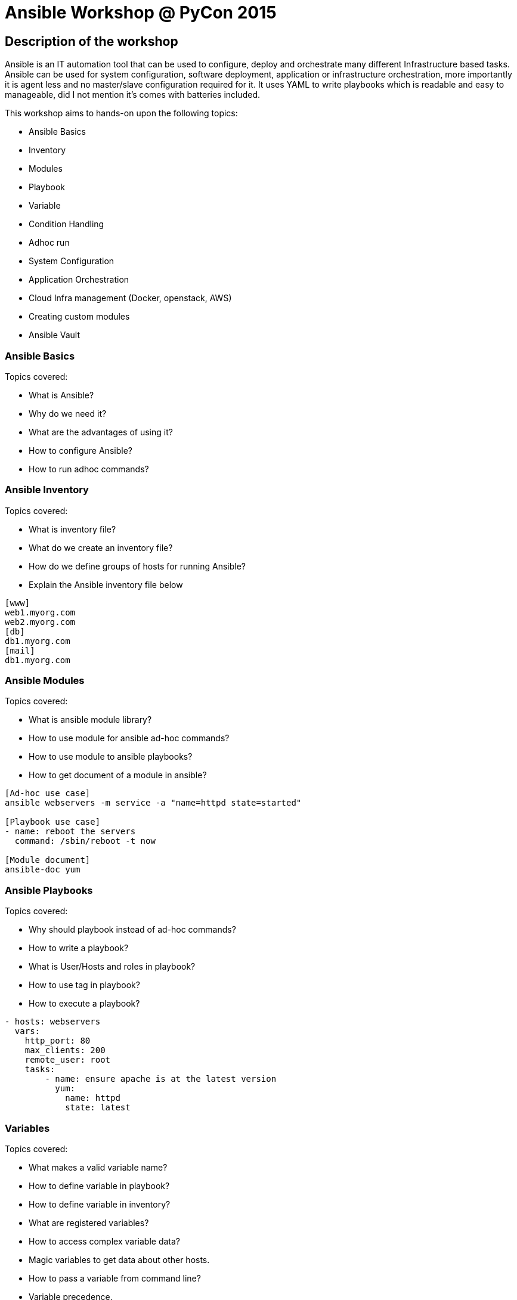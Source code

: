 Ansible Workshop @ PyCon 2015
=============================

== Description of the workshop ==
Ansible is an IT automation tool that can be used to configure, deploy and orchestrate many different Infrastructure based tasks. Ansible can be used for system configuration, software deployment, application or infrastructure orchestration, more importantly it is agent less and no master/slave configuration required for it. It uses YAML to write playbooks which is readable and easy to manageable, did I not mention it's comes with batteries included.

This workshop aims to hands-on upon the following topics:

* Ansible Basics
* Inventory
* Modules
* Playbook
* Variable
* Condition Handling
* Adhoc run
* System Configuration
* Application Orchestration
* Cloud Infra management (Docker, openstack, AWS)
* Creating custom modules
* Ansible Vault

=== Ansible Basics ===
Topics covered:

* What is Ansible?
* Why do we need it?
* What are the advantages of using it?
* How to configure Ansible?
* How to run adhoc commands?

=== Ansible Inventory ===
Topics covered:

* What is inventory file?
* What do we create an inventory file?
* How do we define groups of hosts for running Ansible?
* Explain the Ansible inventory file below
----
[www]
web1.myorg.com
web2.myorg.com
[db]
db1.myorg.com
[mail]
db1.myorg.com
----

=== Ansible Modules ===
Topics covered:

* What is ansible module library?
* How to use module for ansible ad-hoc commands?
* How to use module to ansible playbooks?
* How to get document of a module in ansible?
----
[Ad-hoc use case]
ansible webservers -m service -a "name=httpd state=started"

[Playbook use case]
- name: reboot the servers
  command: /sbin/reboot -t now

[Module document]
ansible-doc yum
----

=== Ansible Playbooks ===
Topics covered:

* Why should playbook instead of ad-hoc commands?
* How to write a playbook?
* What is User/Hosts and roles in playbook?
* How to use tag in playbook?
* How to execute a playbook?
----
- hosts: webservers
  vars:
    http_port: 80
    max_clients: 200
    remote_user: root
    tasks:
        - name: ensure apache is at the latest version
          yum:
            name: httpd
            state: latest
----

=== Variables ===
Topics covered:

* What makes a valid variable name?
* How to define variable in playbook?
* How to define variable in inventory?
* What are registered variables?
* How to access complex variable data?
* Magic variables to get data about other hosts.
* How to pass a variable from command line?
* Variable precedence.
----
- hosts: webservers
  vars:
      http_port: 80

My amp goes to {{ variable_in_jinja_template }}

ansible hostname -m setup

ansible-playbook release.yml --extra-vars "version=1.23.45 other_variable=foo"
----

=== Condition Handling ===
Topics covered:

* How to handle different condition in ansible playbook?
* How to use register variable to apply a condition?
* How to apply condition for a specific role?
----
- include: tasks/sometasks.yml
  when: "'reticulating splines' in output"

tasks:
    - command: echo {{ item }}
      with_items: [ 0, 2, 4, 6, 8, 10 ]
      when: item > 5
----

=== Ad-hoc Run ===
Topics covered:

* Why would you use ad-hoc tasks versus playbooks?
* Parallelism and Shell Commands using ansible ad-hoc.
* Usecase of ad-hoc commands. like file-transfer, managing services etc.
----
ansible webservers -m service -a "name=httpd state=restarted"
ansible webservers -m git -a "repo=git://foo.example.org/repo.git dest=/srv/myapp version=HEAD"
ansible all -m user -a "name=foo state=absent"
----

=== Ansible Vault ===
Topics Covered:

* How to create and edit encryted files?
* How and why to rekey encrypted file?
* Running a plybook with Ansible vault

=== System Configuration ===
Topics covered:

* Overview about sytem modules provide by ansible.
* How to make sure system configuration always sane.
* Firewalld, SELinux configuration for a target server.
----
- selinux: policy=targeted state=enforcing
----

=== Application Orchestration ===
Topics covered:

* Delegation and rolling update
* Local Actions
----
- name: test play
  hosts: websevers
  serial: "30%"

- hosts: 127.0.0.1
  connection: local
----
